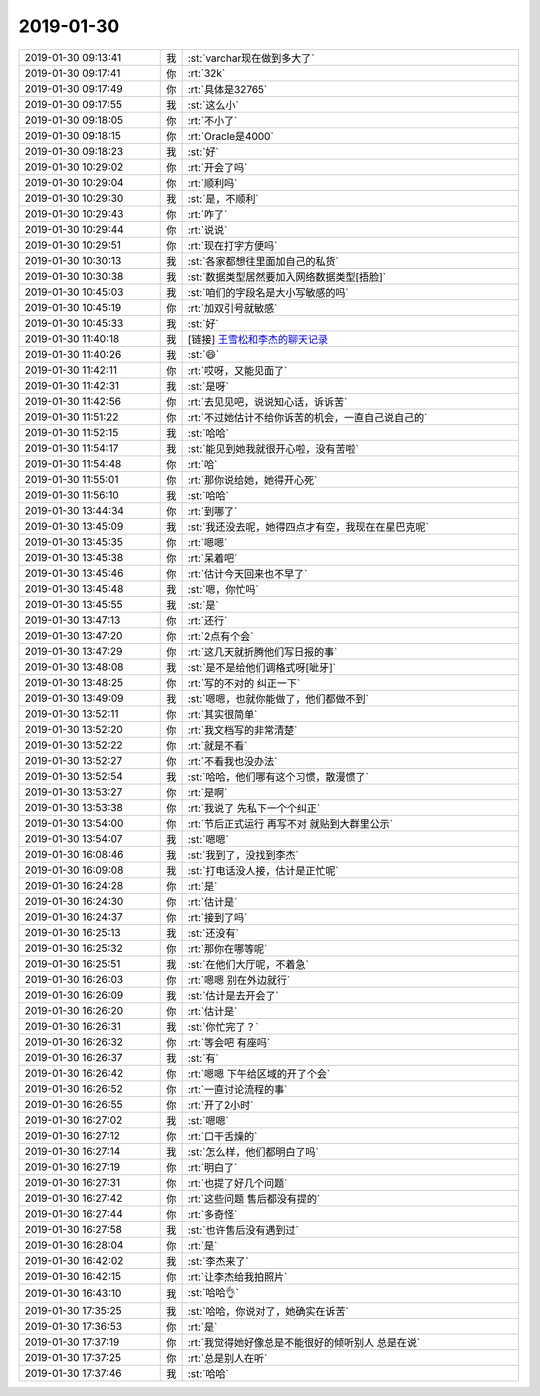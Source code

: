 2019-01-30
-------------

.. list-table::
   :widths: 25, 1, 60

   * - 2019-01-30 09:13:41
     - 我
     - :st:`varchar现在做到多大了`
   * - 2019-01-30 09:17:41
     - 你
     - :rt:`32k`
   * - 2019-01-30 09:17:49
     - 你
     - :rt:`具体是32765`
   * - 2019-01-30 09:17:55
     - 我
     - :st:`这么小`
   * - 2019-01-30 09:18:05
     - 你
     - :rt:`不小了`
   * - 2019-01-30 09:18:15
     - 你
     - :rt:`Oracle是4000`
   * - 2019-01-30 09:18:23
     - 我
     - :st:`好`
   * - 2019-01-30 10:29:02
     - 你
     - :rt:`开会了吗`
   * - 2019-01-30 10:29:04
     - 你
     - :rt:`顺利吗`
   * - 2019-01-30 10:29:30
     - 我
     - :st:`是，不顺利`
   * - 2019-01-30 10:29:43
     - 你
     - :rt:`咋了`
   * - 2019-01-30 10:29:44
     - 你
     - :rt:`说说`
   * - 2019-01-30 10:29:51
     - 你
     - :rt:`现在打字方便吗`
   * - 2019-01-30 10:30:13
     - 我
     - :st:`各家都想往里面加自己的私货`
   * - 2019-01-30 10:30:38
     - 我
     - :st:`数据类型居然要加入网络数据类型[捂脸]`
   * - 2019-01-30 10:45:03
     - 我
     - :st:`咱们的字段名是大小写敏感的吗`
   * - 2019-01-30 10:45:19
     - 你
     - :rt:`加双引号就敏感`
   * - 2019-01-30 10:45:33
     - 我
     - :st:`好`
   * - 2019-01-30 11:40:18
     - 我
     - [链接] `王雪松和李杰的聊天记录 <https://support.weixin.qq.com/cgi-bin/mmsupport-bin/readtemplate?t=page/favorite_record__w_unsupport>`_
   * - 2019-01-30 11:40:26
     - 我
     - :st:`😄`
   * - 2019-01-30 11:42:11
     - 你
     - :rt:`哎呀，又能见面了`
   * - 2019-01-30 11:42:31
     - 我
     - :st:`是呀`
   * - 2019-01-30 11:42:56
     - 你
     - :rt:`去见见吧，说说知心话，诉诉苦`
   * - 2019-01-30 11:51:22
     - 你
     - :rt:`不过她估计不给你诉苦的机会，一直自己说自己的`
   * - 2019-01-30 11:52:15
     - 我
     - :st:`哈哈`
   * - 2019-01-30 11:54:17
     - 我
     - :st:`能见到她我就很开心啦，没有苦啦`
   * - 2019-01-30 11:54:48
     - 你
     - :rt:`哈`
   * - 2019-01-30 11:55:01
     - 你
     - :rt:`那你说给她，她得开心死`
   * - 2019-01-30 11:56:10
     - 我
     - :st:`哈哈`
   * - 2019-01-30 13:44:34
     - 你
     - :rt:`到哪了`
   * - 2019-01-30 13:45:09
     - 我
     - :st:`我还没去呢，她得四点才有空，我现在在星巴克呢`
   * - 2019-01-30 13:45:35
     - 你
     - :rt:`嗯嗯`
   * - 2019-01-30 13:45:38
     - 你
     - :rt:`呆着吧`
   * - 2019-01-30 13:45:46
     - 你
     - :rt:`估计今天回来也不早了`
   * - 2019-01-30 13:45:48
     - 我
     - :st:`嗯，你忙吗`
   * - 2019-01-30 13:45:55
     - 我
     - :st:`是`
   * - 2019-01-30 13:47:13
     - 你
     - :rt:`还行`
   * - 2019-01-30 13:47:20
     - 你
     - :rt:`2点有个会`
   * - 2019-01-30 13:47:29
     - 你
     - :rt:`这几天就折腾他们写日报的事`
   * - 2019-01-30 13:48:08
     - 我
     - :st:`是不是给他们调格式呀[呲牙]`
   * - 2019-01-30 13:48:25
     - 你
     - :rt:`写的不对的 纠正一下`
   * - 2019-01-30 13:49:09
     - 我
     - :st:`嗯嗯，也就你能做了，他们都做不到`
   * - 2019-01-30 13:52:11
     - 你
     - :rt:`其实很简单`
   * - 2019-01-30 13:52:20
     - 你
     - :rt:`我文档写的非常清楚`
   * - 2019-01-30 13:52:22
     - 你
     - :rt:`就是不看`
   * - 2019-01-30 13:52:27
     - 你
     - :rt:`不看我也没办法`
   * - 2019-01-30 13:52:54
     - 我
     - :st:`哈哈，他们哪有这个习惯，散漫惯了`
   * - 2019-01-30 13:53:27
     - 你
     - :rt:`是啊`
   * - 2019-01-30 13:53:38
     - 你
     - :rt:`我说了 先私下一个个纠正`
   * - 2019-01-30 13:54:00
     - 你
     - :rt:`节后正式运行 再写不对 就贴到大群里公示`
   * - 2019-01-30 13:54:07
     - 我
     - :st:`嗯嗯`
   * - 2019-01-30 16:08:46
     - 我
     - :st:`我到了，没找到李杰`
   * - 2019-01-30 16:09:08
     - 我
     - :st:`打电话没人接，估计是正忙呢`
   * - 2019-01-30 16:24:28
     - 你
     - :rt:`是`
   * - 2019-01-30 16:24:30
     - 你
     - :rt:`估计是`
   * - 2019-01-30 16:24:37
     - 你
     - :rt:`接到了吗`
   * - 2019-01-30 16:25:13
     - 我
     - :st:`还没有`
   * - 2019-01-30 16:25:32
     - 你
     - :rt:`那你在哪等呢`
   * - 2019-01-30 16:25:51
     - 我
     - :st:`在他们大厅呢，不着急`
   * - 2019-01-30 16:26:03
     - 你
     - :rt:`嗯嗯 别在外边就行`
   * - 2019-01-30 16:26:09
     - 我
     - :st:`估计是去开会了`
   * - 2019-01-30 16:26:20
     - 你
     - :rt:`估计是`
   * - 2019-01-30 16:26:31
     - 我
     - :st:`你忙完了？`
   * - 2019-01-30 16:26:32
     - 你
     - :rt:`等会吧 有座吗`
   * - 2019-01-30 16:26:37
     - 我
     - :st:`有`
   * - 2019-01-30 16:26:42
     - 你
     - :rt:`嗯嗯 下午给区域的开了个会`
   * - 2019-01-30 16:26:52
     - 你
     - :rt:`一直讨论流程的事`
   * - 2019-01-30 16:26:55
     - 你
     - :rt:`开了2小时`
   * - 2019-01-30 16:27:02
     - 我
     - :st:`嗯嗯`
   * - 2019-01-30 16:27:12
     - 你
     - :rt:`口干舌燥的`
   * - 2019-01-30 16:27:14
     - 我
     - :st:`怎么样，他们都明白了吗`
   * - 2019-01-30 16:27:19
     - 你
     - :rt:`明白了`
   * - 2019-01-30 16:27:31
     - 你
     - :rt:`也提了好几个问题`
   * - 2019-01-30 16:27:42
     - 你
     - :rt:`这些问题 售后都没有提的`
   * - 2019-01-30 16:27:44
     - 你
     - :rt:`多奇怪`
   * - 2019-01-30 16:27:58
     - 我
     - :st:`也许售后没有遇到过`
   * - 2019-01-30 16:28:04
     - 你
     - :rt:`是`
   * - 2019-01-30 16:42:02
     - 我
     - :st:`李杰来了`
   * - 2019-01-30 16:42:15
     - 你
     - :rt:`让李杰给我拍照片`
   * - 2019-01-30 16:43:10
     - 我
     - :st:`哈哈👌`
   * - 2019-01-30 17:35:25
     - 我
     - :st:`哈哈，你说对了，她确实在诉苦`
   * - 2019-01-30 17:36:53
     - 你
     - :rt:`是`
   * - 2019-01-30 17:37:19
     - 你
     - :rt:`我觉得她好像总是不能很好的倾听别人 总是在说`
   * - 2019-01-30 17:37:25
     - 你
     - :rt:`总是别人在听`
   * - 2019-01-30 17:37:46
     - 我
     - :st:`哈哈`